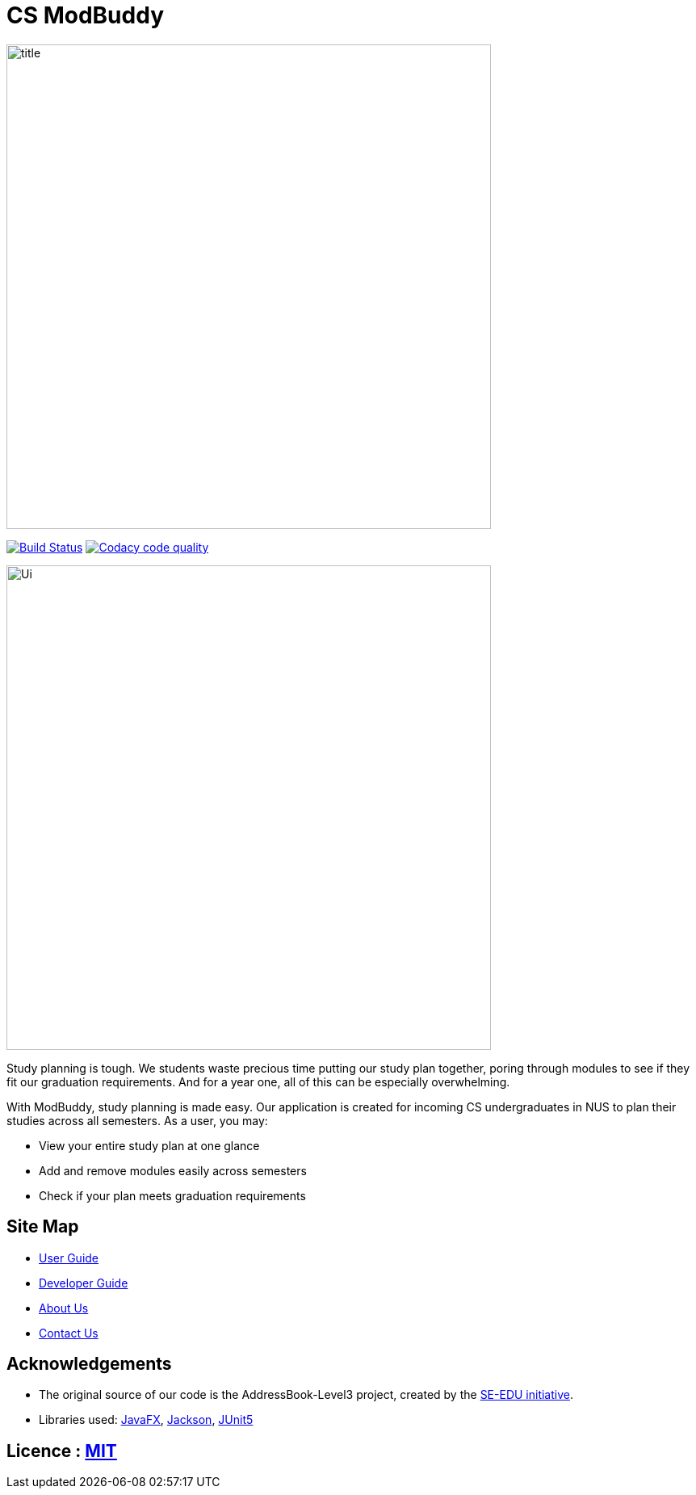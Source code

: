 = CS ModBuddy
ifdef::env-github,env-browser[:relfileprefix: docs/]

ifdef::env-github[]
image::docs/images/title.png[width="600"]
endif::[]

ifndef::env-github[]
image::images/title.png[width="600"]
endif::[]

https://travis-ci.com/AY1920S1-CS2103-F09-3/main[image:https://travis-ci.com/AY1920S1-CS2103-F09-3/main.svg?branch=master[Build Status]]
image:https://api.codacy.com/project/badge/Grade/20e37f4d4e58492388ec4572c072cd91["Codacy code quality", link="https://www.codacy.com/manual/andyylam/main?utm_source=github.com&utm_medium=referral&utm_content=AY1920S1-CS2103-F09-3/main&utm_campaign=Badge_Grade"]

ifdef::env-github[]
image::docs/images/Ui.png[width="600"]
endif::[]

ifndef::env-github[]
image::images/Ui.png[width="600"]
endif::[]

Study planning is tough. We students waste precious time putting our study plan together, poring through modules to see
if they fit our graduation requirements. And for a year one, all of this can be especially overwhelming.

With ModBuddy, study planning is made easy. Our application is created for incoming CS undergraduates in NUS to
plan their studies across all semesters. As a user, you may:

* View your entire study plan at one glance
* Add and remove modules easily across semesters
* Check if your plan meets graduation requirements

== Site Map

* <<UserGuide#, User Guide>>
* <<DeveloperGuide#, Developer Guide>>
* <<AboutUs#, About Us>>
* <<ContactUs#, Contact Us>>

== Acknowledgements

* The original source of our code is the AddressBook-Level3 project, created by the https://se-education.org[SE-EDU initiative].
* Libraries used: https://openjfx.io/[JavaFX], https://github.com/FasterXML/jackson[Jackson], https://github.com/junit-team/junit5[JUnit5]

== Licence : link:LICENSE[MIT]
